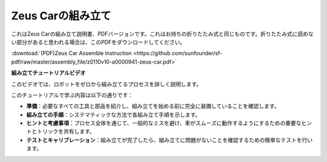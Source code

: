 Zeus Carの組み立て
=========================

これはZeus Carの組み立て説明書、PDFバージョンです。これはお持ちの折りたたみ式と同じものです。折りたたみ式に読めない部分があると思われる場合は、このPDFをダウンロードしてください。


:download:`(PDF)Zeus Car Assemble Instruction <https://github.com/sunfounder/sf-pdf/raw/master/assembly_file/z0110v10-a0000941-zeus-car.pdf>`

**組み立てチュートリアルビデオ**

このビデオでは、ロボットをゼロから組み立てるプロセスを詳しく説明します。

このチュートリアルで学ぶ内容は以下の通りです：

* **準備**：必要なすべての工具と部品を紹介し、組み立てを始める前に完全に装備していることを確認します。

* **組み立ての手順**：システマティックな方法で各組み立て手順を示します。

* **ヒントと考慮事項**：プロセス全体を通じて、一般的なミスを避け、車がスムーズに動作するようにするための重要なヒントとトリックを共有します。

* **テストとキャリブレーション**：組み立てが完了したら、組み立てに問題がないことを確認するための簡単なテストを行います。


.. raw:: html

    <iframe width="600" height="400" src="https://www.youtube.com/embed/l25HMPTZbjk" title="YouTube video player" frameborder="0" allow="accelerometer; autoplay; clipboard-write; encrypted-media; gyroscope; picture-in-picture; web-share" allowfullscreen></iframe>


